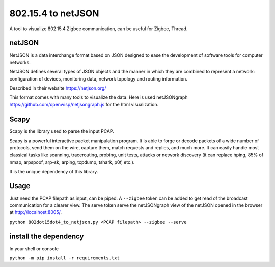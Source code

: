 
802.15.4 to netJSON
===================

A tool to visualize 802.15.4 Zigbee communication, can be useful for
Zigbee, Thread.

.. image:: doc/network-example.png

netJSON
-------

NetJSON is a data interchange format based on JSON designed to ease the
development of software tools for computer networks.

NetJSON defines several types of JSON objects and the manner in which
they are combined to represent a network: configuration of devices,
monitoring data, network topology and routing information.

Described in their website https://netjson.org/

This format comes with many tools to visualize the data. Here is used
netJSONgraph https://github.com/openwisp/netjsongraph.js for the html
visualization.

Scapy
-----

Scapy is the library used to parse the input PCAP.

Scapy is a powerful interactive packet manipulation program. It is able
to forge or decode packets of a wide number of protocols, send them on
the wire, capture them, match requests and replies, and much more. It
can easily handle most classical tasks like scanning, tracerouting,
probing, unit tests, attacks or network discovery (it can replace hping,
85% of nmap, arpspoof, arp-sk, arping, tcpdump, tshark, p0f, etc.).

It is the unique dependency of this library.

Usage
-----

Just need the PCAP filepath as input, can be piped. A ``--zigbee`` token
can be added to get read of the broadcast communication for a clearer
view. The serve token serve the netJSONgraph view of the netJSON opened in the
browser at http://localhost:8005/.

``python 802dot15dot4_to_netjson.py <PCAP filepath> --zigbee --serve``

install the dependency
----------------------

In your shell or console

``python -m pip install -r requirements.txt``
